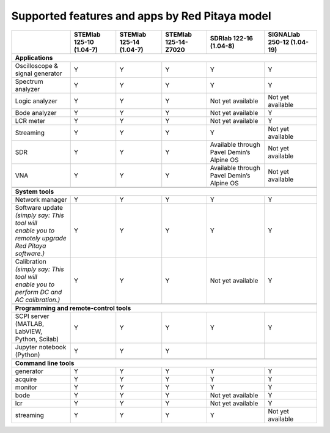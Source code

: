 .. _supportedFeaturesAndApps:

###############################################
Supported features and apps by Red Pitaya model
###############################################

+--------------------------------------+-----------------------------+-----------------------------+-----------------------------+--------------------------------------------+----------------------------+
|                                      | STEMlab 125-10 (1.04-7)     | STEMlab  125-14 (1.04-7)    | STEMlab  125-14-Z7020       | SDRlab  122-16 (1.04-8)                    | SIGNALlab 250-12 (1.04-19) |
+======================================+=============================+=============================+=============================+============================================+============================+
| **Applications**                                                                                                                                                                                         |
+--------------------------------------+-----------------------------+-----------------------------+-----------------------------+--------------------------------------------+----------------------------+
| | Oscilloscope & signal generator    | | Y                         | | Y                         | | Y                         | | Y                                        | | Y                        |
+--------------------------------------+-----------------------------+-----------------------------+-----------------------------+--------------------------------------------+----------------------------+
| | Spectrum analyzer                  | | Y                         | | Y                         | | Y                         | | Y                                        | | Y                        |
+--------------------------------------+-----------------------------+-----------------------------+-----------------------------+--------------------------------------------+----------------------------+
| | Logic analyzer                     | | Y                         | | Y                         | | Y                         | | Not yet available                        | | Not yet available        |
+--------------------------------------+-----------------------------+-----------------------------+-----------------------------+--------------------------------------------+----------------------------+
| | Bode analyzer                      | | Y                         | | Y                         | | Y                         | | Not yet available                        | | Y                        |
+--------------------------------------+-----------------------------+-----------------------------+-----------------------------+--------------------------------------------+----------------------------+
| | LCR meter                          | | Y                         | | Y                         | | Y                         | | Not yet available                        | | Y                        |
+--------------------------------------+-----------------------------+-----------------------------+-----------------------------+--------------------------------------------+----------------------------+
| | Streaming                          | | Y                         | | Y                         | | Y                         | | Y                                        | | Not yet available        |
+--------------------------------------+-----------------------------+-----------------------------+-----------------------------+--------------------------------------------+----------------------------+
| | SDR                                | | Y                         | | Y                         | | Y                         | | Available through Pavel Demin’s Alpine OS| | Not yet available        |
+--------------------------------------+-----------------------------+-----------------------------+-----------------------------+--------------------------------------------+----------------------------+
| | VNA                                | | Y                         | | Y                         | | Y                         | | Available through Pavel Demin’s Alpine OS| | Not yet available        |
+--------------------------------------+-----------------------------+-----------------------------+-----------------------------+--------------------------------------------+----------------------------+
|                                                                                                                                                                                                          |
+--------------------------------------+-----------------------------+-----------------------------+-----------------------------+--------------------------------------------+----------------------------+
| **System tools**                                                                                                                                                                                         |
+--------------------------------------+-----------------------------+-----------------------------+-----------------------------+--------------------------------------------+----------------------------+
| | Network manager                    | | Y                         | | Y                         | | Y                         | | Y                                        | | Y                        |
+--------------------------------------+-----------------------------+-----------------------------+-----------------------------+--------------------------------------------+----------------------------+
| | Software update                    | | Y                         | | Y                         | | Y                         | | Y                                        | | Y                        |
| | *(simply say: This tool will*      |                             |                             |                             |                                            |                            |
| | *enable you to remotely upgrade*   |                             |                             |                             |                                            |                            | 
| | *Red Pitaya software.)*            |                             |                             |                             |                                            |                            |
+--------------------------------------+-----------------------------+-----------------------------+-----------------------------+--------------------------------------------+----------------------------+
| | Calibration                        | | Y                         | | Y                         | | Y                         | | Not yet available                        | | Y                        |
| | *(simply say: This tool will*      |                             |                             |                             |                                            |                            |
| | *enable you to perform DC and*     |                             |                             |                             |                                            |                            |
| | *AC calibration.)*                 |                             |                             |                             |                                            |                            |
+--------------------------------------+-----------------------------+-----------------------------+-----------------------------+--------------------------------------------+----------------------------+
|                                                                                                                                                                                                          |
+--------------------------------------+-----------------------------+-----------------------------+-----------------------------+--------------------------------------------+----------------------------+
| **Programming and remote-control tools**                                                                                                                                                                 |
+--------------------------------------+-----------------------------+-----------------------------+-----------------------------+--------------------------------------------+----------------------------+
| | SCPI server (MATLAB, LabVIEW,      |                             |                             |                             |                                            |                            |
| | Python, Scilab)                    | | Y                         | | Y                         | | Y                         | | Y                                        | | Y                        |
+--------------------------------------+-----------------------------+-----------------------------+-----------------------------+--------------------------------------------+----------------------------+
| | Jupyter notebook (Python)          | | Y                         | | Y                         | | Y                         |                                            |                            |
+--------------------------------------+-----------------------------+-----------------------------+-----------------------------+--------------------------------------------+----------------------------+
|                                                                                                                                                                                                          |
+--------------------------------------+-----------------------------+-----------------------------+-----------------------------+--------------------------------------------+----------------------------+
| **Command line tools**                                                                                                                                                                                   |
+--------------------------------------+-----------------------------+-----------------------------+-----------------------------+--------------------------------------------+----------------------------+
| | generator                          | | Y                         | | Y                         | | Y                         | | Y                                        | | Y                        |
+--------------------------------------+-----------------------------+-----------------------------+-----------------------------+--------------------------------------------+----------------------------+
| | acquire                            | | Y                         | | Y                         | | Y                         | | Y                                        | | Y                        |
+--------------------------------------+-----------------------------+-----------------------------+-----------------------------+--------------------------------------------+----------------------------+
| | monitor                            | | Y                         | | Y                         | | Y                         | | Y                                        | | Y                        |
+--------------------------------------+-----------------------------+-----------------------------+-----------------------------+--------------------------------------------+----------------------------+
| | bode                               | | Y                         | | Y                         | | Y                         | | Not yet available                        | | Y                        |
+--------------------------------------+-----------------------------+-----------------------------+-----------------------------+--------------------------------------------+----------------------------+
| | lcr                                | | Y                         | | Y                         | | Y                         | | Not yet available                        | | Y                        |
+--------------------------------------+-----------------------------+-----------------------------+-----------------------------+--------------------------------------------+----------------------------+
| | streaming                          | | Y                         | | Y                         | | Y                         | | Y                                        | | Not yet available        |
+--------------------------------------+-----------------------------+-----------------------------+-----------------------------+--------------------------------------------+----------------------------+



